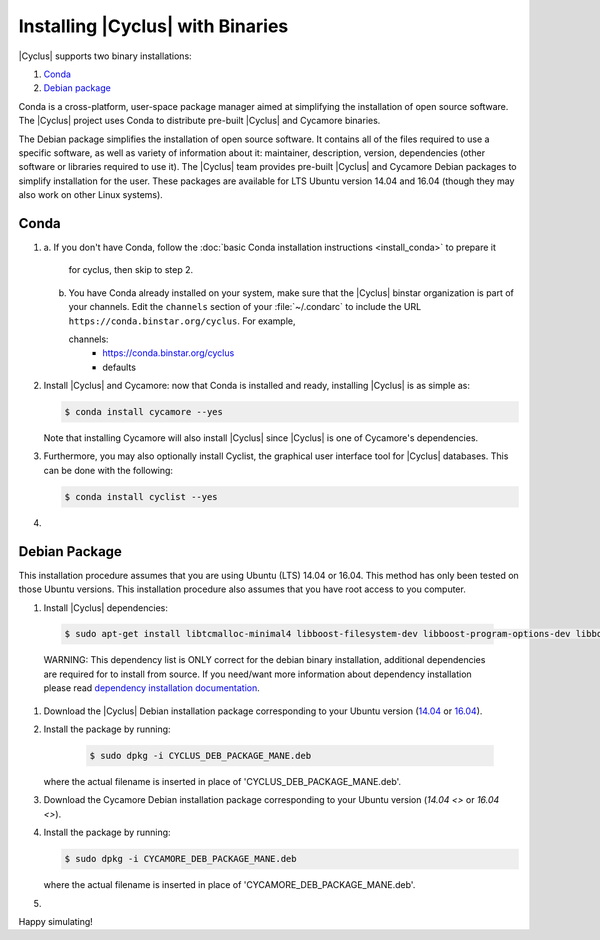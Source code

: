 ###########
Installing |Cyclus| with Binaries
###########

|Cyclus| supports two binary installations:

#. `Conda`_
#. `Debian package`_


Conda is a cross-platform, user-space package manager aimed at simplifying the
installation of open source software. The |Cyclus| project uses Conda to
distribute pre-built |Cyclus| and Cycamore binaries.

The Debian package simplifies the installation of open
source software. It contains all of the files required to use a specific
software, as well as variety of information about it: maintainer, description,
version, dependencies (other software or libraries required to use it).  The
|Cyclus| team provides pre-built |Cyclus| and Cycamore Debian packages to
simplify installation for the user. These packages are available for LTS Ubuntu
version 14.04 and 16.04 (though they may also work on other Linux systems).


*********************
Conda
*********************

1.  a.  If you don't have Conda, follow the
    :doc:`basic Conda installation instructions <install_conda>` to prepare it
	 for cyclus, then skip to step 2.

    b.  You have Conda already installed on your system, make sure that the
        |Cyclus| binstar organization is part of your channels.  Edit the
        ``channels`` section of your :file:`~/.condarc` to include the URL
        ``https://conda.binstar.org/cyclus``.  For example, 

        .. code-block:: yaml

        channels:
          - https://conda.binstar.org/cyclus 
          - defaults

2.  Install |Cyclus| and Cycamore: now that Conda is installed and ready,
    installing |Cyclus| is as simple as:
  
    .. code-block:: bash 
  
       $ conda install cycamore --yes

    Note that installing Cycamore will also install |Cyclus| since |Cyclus|
    is one of Cycamore's dependencies.

3.  Furthermore, you may also optionally install Cyclist, the graphical user
    interface tool for |Cyclus| databases. This can be done with the following:
      
    .. code-block:: bash 
  
        $ conda install cyclist --yes
#.  .. include:: unit_test.rst



*********************
Debian Package
*********************

This installation procedure assumes that you are using Ubuntu (LTS) 14.04 or
16.04. This method has only been tested on those Ubuntu versions. This
installation procedure also assumes that you have root access to you computer.

#. Install |Cyclus| dependencies:
  .. code-block:: bash 

        $ sudo apt-get install libtcmalloc-minimal4 libboost-filesystem-dev libboost-program-options-dev libboost-serialization-dev libhdf5-dev libxml++2.6-dev coinor-libcbc-dev
  
  WARNING: This dependency list is ONLY correct for the debian binary
  installation,
  additional dependencies are required for to install from source. If you
  need/want more information about dependency installation please read
  `dependency installation documentation <put_a_link_there>`_.

#.  Download the |Cyclus| Debian installation package corresponding to your
    Ubuntu version (`14.04
    <http://dory.fuelcycle.org:4848/cyclus_1.4.0_14dbaed_ubuntu.14.04.deb>`_ or
    `16.04
    <http://dory.fuelcycle.org:4848/cyclus_1.4.0_14dbaed_ubuntu.16.04.deb>`_).

#.  Install the package by running:

     .. code-block:: bash 

        $ sudo dpkg -i CYCLUS_DEB_PACKAGE_MANE.deb

    where the actual filename is inserted in place of 'CYCLUS_DEB_PACKAGE_MANE.deb'.

#.  Download the Cycamore Debian installation  package corresponding to your
    Ubuntu version (`14.04 <>` or `16.04 <>`).

#.  Install the package by running:

    .. code-block:: bash 

       $ sudo dpkg -i CYCAMORE_DEB_PACKAGE_MANE.deb
  
    where the actual filename is inserted in place of 'CYCAMORE_DEB_PACKAGE_MANE.deb'.

#.  .. include::  unit_test.rst
  
  
  
  
  
Happy simulating!
